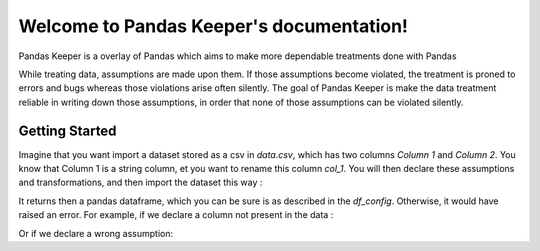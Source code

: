 .. Pandas Keeper documentation master file, created by
    sphinx-quickstart on Thu Nov  5 17:57:56 2020.
    You can adapt this file completely to your liking, but it should at least
    contain the root `toctree` directive.

Welcome to Pandas Keeper's documentation!
=========================================

Pandas Keeper is a overlay of Pandas which aims to make more dependable treatments done with Pandas

While treating data, assumptions are made upon them. If those assumptions become violated, the treatment is proned to errors and bugs whereas those violations arise often silently.
The goal of Pandas Keeper is make the data treatment reliable in writing down those assumptions, in order that none of those assumptions can be violated silently.

Getting Started
---------------

Imagine that you want import a dataset stored as a csv in `data.csv`, which has two columns `Column 1` and `Column 2`.
You know that Column 1 is a string column, et you want to rename this column `col_1`.
You will then declare these assumptions and transformations, and then import the dataset this way :

.. testsetup:: getting_started

    data_str = """Column 1,Column 2
    a,1
    b,2
    a,3
    ,4"""
    with open("data.csv", "w") as f:
       f.write(data_str)
    from pandas_keeper import import_df

.. testcleanup:: getting_started

   import os
   os.remove("data.csv")

.. doctest:: getting_started

    >>> with open("data.csv") as f:
    ...     print(f.read())
    Column 1,Column 2
    a,1
    b,2
    a,3
    ,4
    >>> from pandas_keeper import import_df
    >>> df_config = {
    ...    "file_path": "data.csv",
    ...    "columns": [
    ...        {
    ...            "name": "Column 1",
    ...            "dtype": str,
    ...            "nullable": True,
    ...            "rename": "col_1"
    ...        }
    ...    ]
    ... }
    >>> import_df(df_config)
      col_1
    0     a
    1     b
    2     a
    3   NaN

It returns then a pandas dataframe, which you can be sure is as described in the `df_config`.
Otherwise, it would have raised an error.
For example, if we declare a column not present in the data :

.. doctest:: getting_started

    >>> df_config = {
    ...    "file_path": "data.csv",
    ...    "columns": [
    ...        {
    ...            "name": "Col 2",
    ...        }
    ...    ]
    ... }
    >>> import_df(df_config)
    Traceback (most recent call last):
        ...
    AssertionError: Those columns are not in the DataFrame : {'Col 2'}

Or if we declare a wrong assumption:

.. doctest:: getting_started

    >>> df_config = {
    ...    "file_path": "data.csv",
    ...    "columns": [
    ...        {
    ...            "name": "Column 1",
    ...            "dtype": int,
    ...            "nullable": True
    ...        }
    ...    ]
    ... }
    >>> import_df(df_config)
    Traceback (most recent call last):
        ...
    ValueError: invalid literal for int() with base 10: 'a'

..
   Test

   .. toctree::
      :maxdepth: 2
      :caption: Contents:



   Indices and tables
   ==================

   * :ref:`genindex`
   * :ref:`modindex`
   * :ref:`search`
